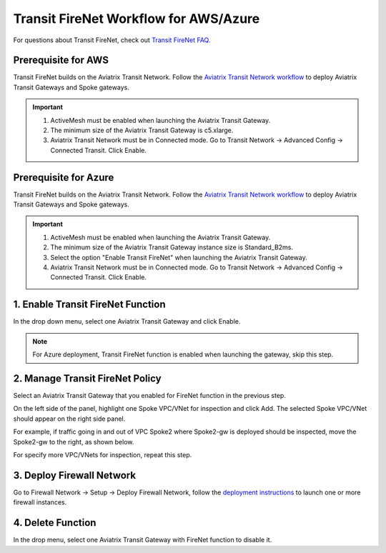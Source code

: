 .. meta::
  :description: Firewall Network Workflow
  :keywords: AWS Transit Gateway, AWS TGW, TGW orchestrator, Aviatrix Transit network, Transit DMZ, Egress, Firewall, Firewall Network, FireNet


=========================================================
Transit FireNet  Workflow for AWS/Azure
=========================================================

For questions about Transit FireNet, check out `Transit FireNet FAQ. <https://docs.aviatrix.com/HowTos/transit_firenet_faq.html>`_ 

Prerequisite for AWS
---------------------

Transit FireNet builds on the Aviatrix Transit Network. Follow the `Aviatrix Transit Network workflow <https://docs.aviatrix.com/HowTos/transitvpc_workflow.html>`_ to deploy Aviatrix Transit Gateways and Spoke gateways. 

.. important::

  1. ActiveMesh must be enabled when launching the  Aviatrix Transit Gateway. 
  2. The minimum size of the Aviatrix Transit Gateway is c5.xlarge. 
  3. Aviatrix Transit Network must be in Connected mode. Go to Transit Network -> Advanced Config -> Connected Transit. Click Enable.

Prerequisite for Azure
------------------------

Transit FireNet builds on the Aviatrix Transit Network. Follow the `Aviatrix Transit Network workflow <https://docs.aviatrix.com/HowTos/transitvpc_workflow.html>`_ to deploy Aviatrix Transit Gateways and Spoke gateways.

.. important::

  1. ActiveMesh must be enabled when launching the Aviatrix Transit Gateway.
  #. The minimum size of the Aviatrix Transit Gateway instance size is Standard_B2ms. 
  #. Select the option "Enable Transit FireNet" when launching the Aviatrix Transit Gateway. 
  #. Aviatrix Transit Network must be in Connected mode. Go to Transit Network -> Advanced Config -> Connected Transit. Click Enable.  


1. Enable Transit FireNet Function
------------------------------------------------

In the drop down menu, select one Aviatrix Transit Gateway and click Enable. 

.. Note::

  For Azure deployment, Transit FireNet function is enabled when launching the gateway, skip this step. 

2. Manage Transit FireNet Policy
--------------------------------------

Select an Aviatrix Transit Gateway that you enabled for FireNet function in the previous step. 

On the left side of the panel, highlight one Spoke VPC/VNet for inspection and click Add. The selected Spoke VPC/VNet should appear on the right side panel. 

For example, if traffic going in and out of VPC Spoke2 where Spoke2-gw is deployed should be inspected, move the Spoke2-gw to the right, as shown below. 

|transit_firenet_policy|

For specify more VPC/VNets for inspection, repeat this step. 

3. Deploy Firewall Network
-----------------------------

Go to Firewall Network -> Setup -> Deploy Firewall Network, follow the `deployment instructions <https://docs.aviatrix.com/HowTos/firewall_network_workflow.html#a-launch-and-associate-firewall-instance>`_ to launch one or more firewall instances. 


4. Delete Function
------------------------------------------

In the drop menu, select one Aviatrix Transit Gateway with FireNet function to disable it.  

.. |transit_firenet_policy| image:: transit_firenet_workflow_media/transit_firenet_policy.png
   :scale: 30%

.. disqus::
